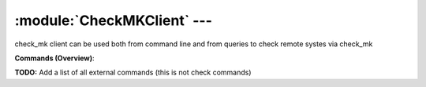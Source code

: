 .. default-domain:: nscp

.. module:: CheckMKClient
    :synopsis: check_mk client can be used both from command line and from queries to check remote systes via check_mk

============================
:module:`CheckMKClient` --- 
============================
check_mk client can be used both from command line and from queries to check remote systes via check_mk





**Commands (Overview)**: 

**TODO:** Add a list of all external commands (this is not check commands)






